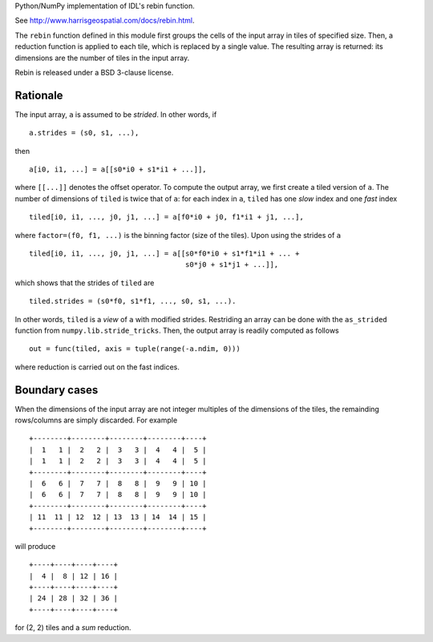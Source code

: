 Python/NumPy implementation of IDL's rebin function.

See http://www.harrisgeospatial.com/docs/rebin.html.

The ``rebin`` function defined in this module first groups the cells of
the input array in tiles of specified size. Then, a reduction function
is applied to each tile, which is replaced by a single value. The
resulting array is returned: its dimensions are the number of tiles in
the input array.

Rebin is released under a BSD 3-clause license.

Rationale
---------

The input array, ``a`` is assumed to be *strided*. In other words, if ::

    a.strides = (s0, s1, ...),

then ::

    a[i0, i1, ...] = a[[s0*i0 + s1*i1 + ...]],

where ``[[...]]`` denotes the offset operator. To compute the output
array, we first create a tiled version of ``a``. The number of
dimensions of ``tiled`` is twice that of ``a``: for each index in ``a``,
``tiled`` has one *slow* index and one *fast* index ::

    tiled[i0, i1, ..., j0, j1, ...] = a[f0*i0 + j0, f1*i1 + j1, ...],

where ``factor=(f0, f1, ...)`` is the binning factor (size of the
tiles). Upon using the strides of ``a`` ::

    tiled[i0, i1, ..., j0, j1, ...] = a[[s0*f0*i0 + s1*f1*i1 + ... +
                                         s0*j0 + s1*j1 + ...]],

which shows that the strides of ``tiled`` are ::

    tiled.strides = (s0*f0, s1*f1, ..., s0, s1, ...).

In other words, ``tiled`` is a *view* of ``a`` with modified
strides. Restriding an array can be done with the ``as_strided``
function from ``numpy.lib.stride_tricks``. Then, the output array is
readily computed as follows ::

    out = func(tiled, axis = tuple(range(-a.ndim, 0)))

where reduction is carried out on the fast indices.

Boundary cases
--------------

When the dimensions of the input array are not integer multiples of the
dimensions of the tiles, the remainding rows/columns are simply
discarded. For example ::

    +--------+--------+--------+--------+----+
    |  1   1 |  2   2 |  3   3 |  4   4 |  5 |
    |  1   1 |  2   2 |  3   3 |  4   4 |  5 |
    +--------+--------+--------+--------+----+
    |  6   6 |  7   7 |  8   8 |  9   9 | 10 |
    |  6   6 |  7   7 |  8   8 |  9   9 | 10 |
    +--------+--------+--------+--------+----+
    | 11  11 | 12  12 | 13  13 | 14  14 | 15 |
    +--------+--------+--------+--------+----+

will produce ::

    +----+----+----+----+
    |  4 |  8 | 12 | 16 |
    +----+----+----+----+
    | 24 | 28 | 32 | 36 |
    +----+----+----+----+

for (2, 2) tiles and a *sum* reduction.



